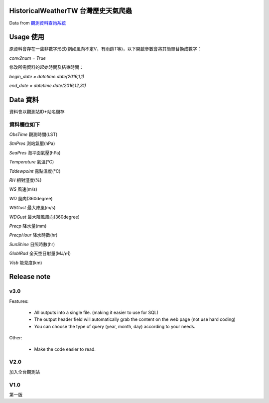 HistoricalWeatherTW 台灣歷史天氣爬蟲
==============================================

Data from `觀測資料查詢系統 <http://e-service.cwb.gov.tw/HistoryDataQuery/>`_

Usage 使用
============

原資料會存在一些非數字形式(例如風向不定V，有雨跡T等)，以下開啟參數會將其簡單替換成數字：

`conv2num = True`

修改所需資料的起始時間及結束時間：

`begin_date = datetime.date(2016,1,1)`

`end_date = datetime.date(2016,12,31)`
  
Data 資料
=============

資料會以觀測站ID+站名儲存

資料欄位如下
--------------------

`ObsTime` 觀測時間(LST) 

`StnPres` 測站氣壓(hPa) 

`SeaPres`	海平面氣壓(hPa)

`Temperature` 氣溫(℃)

`Tddewpoint` 露點溫度(℃)

`RH` 相對溼度(%)

`WS` 風速(m/s)

`WD` 風向(360degree)

`WSGust` 最大陣風(m/s)

`WDGust` 最大陣風風向(360degree)

`Precp` 降水量(mm)

`PrecpHour` 降水時數(hr)

`SunShine` 日照時數(hr)

`GloblRad` 全天空日射量(MJ/㎡)

`Visb` 能見度(km)

Release note
======================

v3.0
---------
Features:

    - All outputs into a single file. (making it easier to use for SQL)
    - The output header field will automatically grab the content on the web page (not use hard coding)
    - You can choose the type of query (year, month, day) according to your needs.

Other:

    - Make the code easier to read.

V2.0
-------

加入全台觀測站

V1.0
---------
第一版
